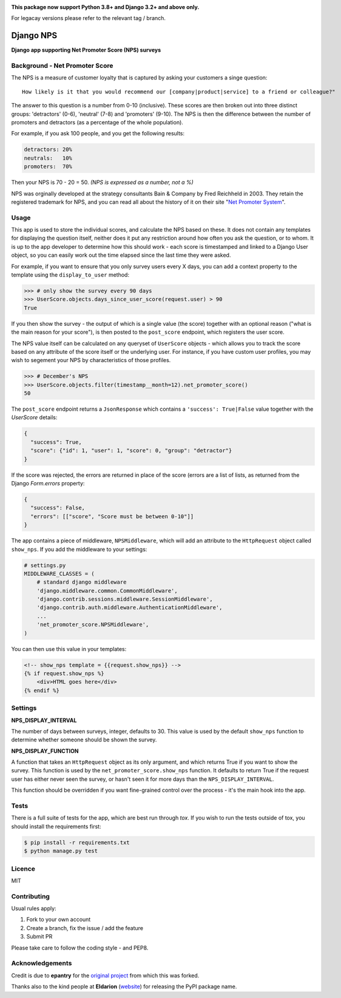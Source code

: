 .. image:: https://badge.fury.io/py/django-nps.svg
    :target: https://badge.fury.io/py/django-nps

.. image:: https://travis-ci.org/yunojuno/django-nps.svg?branch=master
    :target: https://travis-ci.org/yunojuno/django-nps

**This package now support Python 3.8+ and Django 3.2+ and above only.**

For legacay versions please refer to the relevant tag / branch.

Django NPS
==========

**Django app supporting Net Promoter Score (NPS) surveys**

Background - Net Promoter Score
-------------------------------

The NPS is a measure of customer loyalty that is captured by asking your
customers a singe question:

::

    How likely is it that you would recommend our [company|product|service] to a friend or colleague?"

The answer to this question is a number from 0-10 (inclusive). These scores
are then broken out into three distinct groups: 'detractors' (0-6), 'neutral'
(7-8) and 'promoters' (9-10). The NPS is then the difference between the
number of promoters and detractors (as a percentage of the whole population).

For example, if you ask 100 people, and you get the following results:

.. code::

    detractors: 20%
    neutrals:   10%
    promoters:  70%

Then your NPS is 70 - 20 = 50. *(NPS is expressed as a number, not a %)*

NPS was orginally developed at the strategy consultants Bain & Company by Fred Reichheld in 2003.
They retain the registered trademark for NPS, and you can read all about the history of it on
their site "`Net Promoter System <http://netpromotersystem.com/about/index.aspx>`_".

Usage
-----

This app is used to store the individual scores, and calculate the NPS based
on these. It does not contain any templates for displaying the question itself,
neither does it put any restriction around how often you ask the question, or
to whom. It is up to the app developer to determine how this should work -
each score is timestamped and linked to a Django User object, so you can
easily work out the time elapsed since the last time they were asked.

For example, if you want to ensure that you only survey users every X days,
you can add a context property to the template using the ``display_to_user``
method:

.. code:: python

    >>> # only show the survey every 90 days
    >>> UserScore.objects.days_since_user_score(request.user) > 90
    True

If you then show the survey - the output of which is a single value (the score)
together with an optional reason ("what is the main reason for your score"), is
then posted to the ``post_score`` endpoint, which registers the user score.

The NPS value itself can be calculated on any queryset of ``UserScore`` objects -
which allows you to track the score based on any attribute of the score itself
or the underlying user. For instance, if you have custom user profiles, you
may wish to segement your NPS by characteristics of those profiles.

.. code:: python

    >>> # December's NPS
    >>> UserScore.objects.filter(timestamp__month=12).net_promoter_score()
    50

The ``post_score`` endpoint returns a ``JsonResponse`` which contains a ``'success': True|False``
value together with the `UserScore` details:

.. code:: python

    {
      "success": True,
      "score": {"id": 1, "user": 1, "score": 0, "group": "detractor"}
    }

If the score was rejected, the errors are returned in place of the score (errors
are a list of lists, as returned from the Django `Form.errors` property:

.. code:: python

    {
      "success": False,
      "errors": [["score", "Score must be between 0-10"]]
    }

The app contains a piece of middleware, ``NPSMiddleware``, which will add an
attribute to the ``HttpRequest`` object called ``show_nps``. If you add the
middleware to your settings:

.. code:: python

    # settings.py
    MIDDLEWARE_CLASSES = (
        # standard django middleware
        'django.middleware.common.CommonMiddleware',
        'django.contrib.sessions.middleware.SessionMiddleware',
        'django.contrib.auth.middleware.AuthenticationMiddleware',
        ...
        'net_promoter_score.NPSMiddleware',
    )

You can then use this value in your templates:

.. code:: html

    <!-- show_nps template = {{request.show_nps}} -->
    {% if request.show_nps %}
        <div>HTML goes here</div>
    {% endif %}

Settings
--------

**NPS_DISPLAY_INTERVAL**

The number of days between surveys, integer, defaults to 30. This value is
used by the default ``show_nps`` function to determine whether someone should
be shown the survey.

**NPS_DISPLAY_FUNCTION**

A function that takes an ``HttpRequest`` object as its only argument, and
which returns True if you want to show the survey. This function is used
by the ``net_promoter_score.show_nps`` function. It defaults to return True
if the request user has either never seen the survey, or hasn't seen it
for more days than the ``NPS_DISPLAY_INTERVAL``.

This function should be overridden if you want fine-grained control over
the process - it's the main hook into the app.

Tests
-----

There is a full suite of tests for the app, which are best run through `tox`. If
you wish to run the tests outside of tox, you should install the requirements first:

.. code:: shell

    $ pip install -r requirements.txt
    $ python manage.py test

Licence
-------

MIT

Contributing
------------

Usual rules apply:

1. Fork to your own account
2. Create a branch, fix the issue / add the feature
3. Submit PR

Please take care to follow the coding style - and PEP8.

Acknowledgements
----------------

Credit is due to **epantry** for the `original project <https://github.com/epantry/django-netpromoterscore>`_ from which this was forked.

Thanks also to the kind people at **Eldarion** (`website  <http://eldarion.com/>`_) for releasing the PyPI package name.
